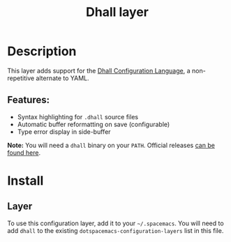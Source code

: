 #+title: Dhall layer

#+tags: dsl|layer|markup|programming

[[file:img/dhall-logo.png]]

* Table of Contents                     :TOC_5_gh:noexport:
- [[#description][Description]]
  - [[#features][Features:]]
- [[#install][Install]]
  - [[#layer][Layer]]

* Description
This layer adds support for the [[https://dhall-lang.org/][Dhall Configuration Language]], a non-repetitive
alternate to YAML.

** Features:
- Syntax highlighting for ~.dhall~ source files
- Automatic buffer reformatting on save (configurable)
- Type error display in side-buffer

*Note:* You will need a ~dhall~ binary on your ~PATH~. Official releases [[https://github.com/dhall-lang/dhall-haskell/releases][can be
found here]].

* Install
** Layer
To use this configuration layer, add it to your =~/.spacemacs=. You will need to
add =dhall= to the existing =dotspacemacs-configuration-layers= list in this
file.
